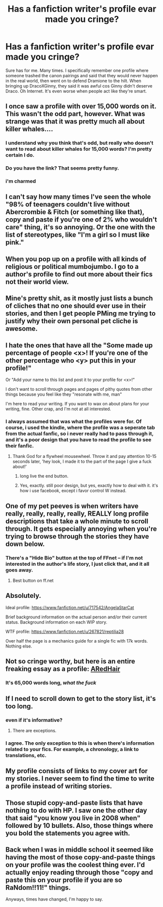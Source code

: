 #+TITLE: Has a fanfiction writer's profile evar made you cringe?

* Has a fanfiction writer's profile evar made you cringe?
:PROPERTIES:
:Author: Englishhedgehog13
:Score: 19
:DateUnix: 1444516891.0
:DateShort: 2015-Oct-11
:FlairText: Discussion
:END:
Sure has for me. Many times. I specifically remember one profile where someone trashed the canon pairings and said that they would never happen in the real world, then went on to defend Dramione to the hilt. When bringing up DracoXGinny, they said it was awful cos Ginny didn't deserve Draco. Oh Internet. It's even worse when people act like they're smart.


** I once saw a profile with over 15,000 words on it. This wasn't the odd part, however. What was strange was that it was pretty much all about killer whales....
:PROPERTIES:
:Author: Hostiel
:Score: 27
:DateUnix: 1444518554.0
:DateShort: 2015-Oct-11
:END:

*** I understand why you think that's odd, but really who doesn't want to read about killer whales for 15,000 words? I'm pretty certain I do.
:PROPERTIES:
:Author: IHATEHERMIONESUE
:Score: 25
:DateUnix: 1444520470.0
:DateShort: 2015-Oct-11
:END:


*** Do you have the link? That seems pretty funny.
:PROPERTIES:
:Author: bpile009
:Score: 9
:DateUnix: 1444538438.0
:DateShort: 2015-Oct-11
:END:


*** i'm charmed
:PROPERTIES:
:Author: zojgruhl
:Score: 3
:DateUnix: 1444523448.0
:DateShort: 2015-Oct-11
:END:


** I can't say how many times I've seen the whole "98% of teenagers couldn't live without Abercrombie & Fitch (or something like that), copy and paste if you're one of 2% who wouldn't care" thing, it's so annoying. Or the one with the list of stereotypes, like "I'm a girl so I must like pink."
:PROPERTIES:
:Author: kanicot
:Score: 22
:DateUnix: 1444526095.0
:DateShort: 2015-Oct-11
:END:


** When you pop up on a profile with all kinds of religious or political mumbojumbo. I go to a author's profile to find out more about their fics not their world view.
:PROPERTIES:
:Author: Pete91888
:Score: 11
:DateUnix: 1444520254.0
:DateShort: 2015-Oct-11
:END:


** Mine's pretty shit, as it mostly just lists a bunch of cliches that no one should ever use in their stories, and then I get people PMing me trying to justify why their own personal pet cliche is awesome.
:PROPERTIES:
:Author: Lord_Anarchy
:Score: 10
:DateUnix: 1444530989.0
:DateShort: 2015-Oct-11
:END:


** I hate the ones that have all the "Some made up percentage of people <x>! If you're one of the other percentage who <y> put this in your profile!"

Or "Add your name to this list and post it to your profile for <x>!"

I don't want to scroll through pages and pages of pithy quotes from other things because you feel like they "resonate with me, man"

I'm here to read your writing. If you want to wax on about plans for your writing, fine. Other crap, and I'm not at all interested.
:PROPERTIES:
:Author: UraniumKnight
:Score: 14
:DateUnix: 1444518457.0
:DateShort: 2015-Oct-11
:END:

*** I always assumed that was what the profiles were for. Of course, i used the kindle, where the profile was a seperate tab from the actual fanfic, so i never really had to pass through it, and it's a poor design that you have to read the profile to see their fanfic.
:PROPERTIES:
:Author: NotAHeroYet
:Score: 6
:DateUnix: 1444528389.0
:DateShort: 2015-Oct-11
:END:

**** Thank God for a flywheel mousewheel. Throw it and pay attention 10-15 seconds later, 'hey look, I made it to the part of the page I give a fuck about!'
:PROPERTIES:
:Author: UraniumKnight
:Score: 6
:DateUnix: 1444536549.0
:DateShort: 2015-Oct-11
:END:

***** long live the end button.
:PROPERTIES:
:Author: Ozaky
:Score: 3
:DateUnix: 1444557403.0
:DateShort: 2015-Oct-11
:END:


***** Yes, exactly. still poor design, but yes, exactly how to deal with it. it's how i use facebook, except i favor control W instead.
:PROPERTIES:
:Author: NotAHeroYet
:Score: 1
:DateUnix: 1444537165.0
:DateShort: 2015-Oct-11
:END:


** One of my pet peeves is when writers have really, really, really, really, REALLY long profile descriptions that take a whole minute to scroll through. It gets especially annoying when you're trying to browse through the stories they have down below.
:PROPERTIES:
:Author: Chienkaiba
:Score: 6
:DateUnix: 1444519241.0
:DateShort: 2015-Oct-11
:END:

*** There's a "Hide Bio" button at the top of FFnet -- if I'm not interested in the author's life story, I just click that, and it all goes away.
:PROPERTIES:
:Author: inimically
:Score: 14
:DateUnix: 1444533912.0
:DateShort: 2015-Oct-11
:END:

**** Best button on ff.net
:PROPERTIES:
:Author: Bobo54bc
:Score: 2
:DateUnix: 1444545389.0
:DateShort: 2015-Oct-11
:END:


** Absolutely.

Ideal profile: [[https://www.fanfiction.net/u/717542/AngelaStarCat]]

Brief background information on the actual person and/or their current status. Background information on each WIP story.

WTF profile: [[https://www.fanfiction.net/u/267821/reptilia28]]

Over half the page is a mechanics guide for a single fic with 17k words. Nothing else.
:PROPERTIES:
:Author: DZCreeper
:Score: 11
:DateUnix: 1444521271.0
:DateShort: 2015-Oct-11
:END:


** Not so cringe worthy, but here is an entire freaking essay as a profile: [[https://www.fanfiction.net/u/1624376/ARedHair][ARedHair]]
:PROPERTIES:
:Score: 5
:DateUnix: 1444599521.0
:DateShort: 2015-Oct-12
:END:

*** It's 65,000 words long, /what the fuck/
:PROPERTIES:
:Author: SilverCookieDust
:Score: 6
:DateUnix: 1444601562.0
:DateShort: 2015-Oct-12
:END:


** If I need to scroll down to get to the story list, it's too long.
:PROPERTIES:
:Author: hchan1
:Score: 3
:DateUnix: 1444520372.0
:DateShort: 2015-Oct-11
:END:

*** even if it's informative?
:PROPERTIES:
:Author: tomintheconer
:Score: 4
:DateUnix: 1444531261.0
:DateShort: 2015-Oct-11
:END:

**** There are exceptions.
:PROPERTIES:
:Author: howtopleaseme
:Score: 5
:DateUnix: 1444534126.0
:DateShort: 2015-Oct-11
:END:


*** I agree. The only exception to this is when there's information related to your fics. For example, a chronology, a link to translations, etc.
:PROPERTIES:
:Author: OwlPostAgain
:Score: 2
:DateUnix: 1444565045.0
:DateShort: 2015-Oct-11
:END:


** My profile consists of links to my cover art for my stories. I never seem to find the time to write a profile instead of writing stories.
:PROPERTIES:
:Author: Starfox5
:Score: 3
:DateUnix: 1444523093.0
:DateShort: 2015-Oct-11
:END:


** Those stupid copy-and-paste lists that have nothing to do with HP. I saw one the other day that said "you know you live in 2008 when" followed by 10 bullets. Also, those things where you bold the statements you agree with.
:PROPERTIES:
:Author: OwlPostAgain
:Score: 3
:DateUnix: 1444564887.0
:DateShort: 2015-Oct-11
:END:


** Back when I was in middle school it seemed like having the most of those copy-and-paste things on your profile was the coolest thing ever. I'd actually enjoy reading through those "copy and paste this on your profile if you are so RaNdom!!11!" things.

Anyways, times have changed, I'm happy to say.
:PROPERTIES:
:Author: ItsOnDVR
:Score: 2
:DateUnix: 1444632711.0
:DateShort: 2015-Oct-12
:END:
